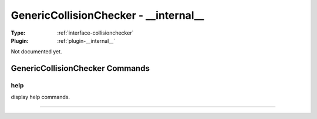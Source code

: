 .. _collisionchecker-genericcollisionchecker:

GenericCollisionChecker - __internal__
--------------------------------------

:Type: :ref:`interface-collisionchecker`

:Plugin: :ref:`plugin-__internal__`

Not documented yet.


GenericCollisionChecker Commands
================================


.. _collisionchecker-genericcollisionchecker-help:


help
~~~~

display help commands.

~~~~

